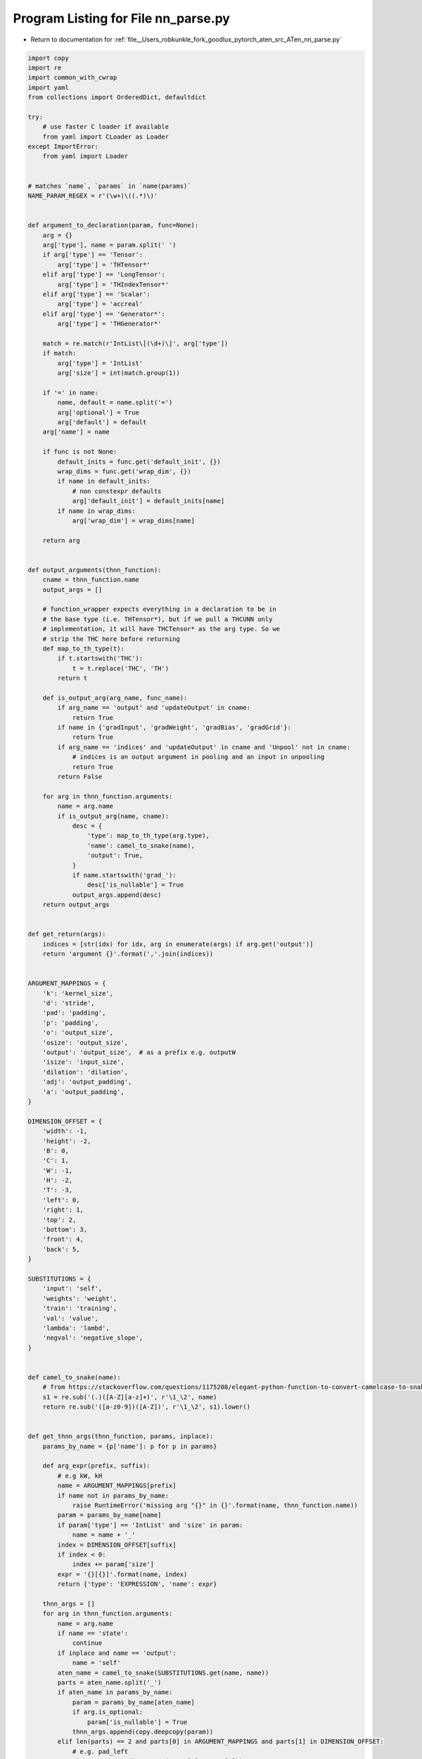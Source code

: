
.. _program_listing_file__Users_robkunkle_fork_goodlux_pytorch_aten_src_ATen_nn_parse.py:

Program Listing for File nn_parse.py
====================================

- Return to documentation for :ref:`file__Users_robkunkle_fork_goodlux_pytorch_aten_src_ATen_nn_parse.py`

.. code-block:: cpp

   import copy
   import re
   import common_with_cwrap
   import yaml
   from collections import OrderedDict, defaultdict
   
   try:
       # use faster C loader if available
       from yaml import CLoader as Loader
   except ImportError:
       from yaml import Loader
   
   
   # matches `name`, `params` in `name(params)`
   NAME_PARAM_REGEX = r'(\w+)\((.*)\)'
   
   
   def argument_to_declaration(param, func=None):
       arg = {}
       arg['type'], name = param.split(' ')
       if arg['type'] == 'Tensor':
           arg['type'] = 'THTensor*'
       elif arg['type'] == 'LongTensor':
           arg['type'] = 'THIndexTensor*'
       elif arg['type'] == 'Scalar':
           arg['type'] = 'accreal'
       elif arg['type'] == 'Generator*':
           arg['type'] = 'THGenerator*'
   
       match = re.match(r'IntList\[(\d+)\]', arg['type'])
       if match:
           arg['type'] = 'IntList'
           arg['size'] = int(match.group(1))
   
       if '=' in name:
           name, default = name.split('=')
           arg['optional'] = True
           arg['default'] = default
       arg['name'] = name
   
       if func is not None:
           default_inits = func.get('default_init', {})
           wrap_dims = func.get('wrap_dim', {})
           if name in default_inits:
               # non constexpr defaults
               arg['default_init'] = default_inits[name]
           if name in wrap_dims:
               arg['wrap_dim'] = wrap_dims[name]
   
       return arg
   
   
   def output_arguments(thnn_function):
       cname = thnn_function.name
       output_args = []
   
       # function_wrapper expects everything in a declaration to be in
       # the base type (i.e. THTensor*), but if we pull a THCUNN only
       # implementation, it will have THCTensor* as the arg type. So we
       # strip the THC here before returning
       def map_to_th_type(t):
           if t.startswith('THC'):
               t = t.replace('THC', 'TH')
           return t
   
       def is_output_arg(arg_name, func_name):
           if arg_name == 'output' and 'updateOutput' in cname:
               return True
           if name in {'gradInput', 'gradWeight', 'gradBias', 'gradGrid'}:
               return True
           if arg_name == 'indices' and 'updateOutput' in cname and 'Unpool' not in cname:
               # indices is an output argument in pooling and an input in unpooling
               return True
           return False
   
       for arg in thnn_function.arguments:
           name = arg.name
           if is_output_arg(name, cname):
               desc = {
                   'type': map_to_th_type(arg.type),
                   'name': camel_to_snake(name),
                   'output': True,
               }
               if name.startswith('grad_'):
                   desc['is_nullable'] = True
               output_args.append(desc)
       return output_args
   
   
   def get_return(args):
       indices = [str(idx) for idx, arg in enumerate(args) if arg.get('output')]
       return 'argument {}'.format(','.join(indices))
   
   
   ARGUMENT_MAPPINGS = {
       'k': 'kernel_size',
       'd': 'stride',
       'pad': 'padding',
       'p': 'padding',
       'o': 'output_size',
       'osize': 'output_size',
       'output': 'output_size',  # as a prefix e.g. outputW
       'isize': 'input_size',
       'dilation': 'dilation',
       'adj': 'output_padding',
       'a': 'output_padding',
   }
   
   DIMENSION_OFFSET = {
       'width': -1,
       'height': -2,
       'B': 0,
       'C': 1,
       'W': -1,
       'H': -2,
       'T': -3,
       'left': 0,
       'right': 1,
       'top': 2,
       'bottom': 3,
       'front': 4,
       'back': 5,
   }
   
   SUBSTITUTIONS = {
       'input': 'self',
       'weights': 'weight',
       'train': 'training',
       'val': 'value',
       'lambda': 'lambd',
       'negval': 'negative_slope',
   }
   
   
   def camel_to_snake(name):
       # from https://stackoverflow.com/questions/1175208/elegant-python-function-to-convert-camelcase-to-snake-case
       s1 = re.sub('(.)([A-Z][a-z]+)', r'\1_\2', name)
       return re.sub('([a-z0-9])([A-Z])', r'\1_\2', s1).lower()
   
   
   def get_thnn_args(thnn_function, params, inplace):
       params_by_name = {p['name']: p for p in params}
   
       def arg_expr(prefix, suffix):
           # e.g kW, kH
           name = ARGUMENT_MAPPINGS[prefix]
           if name not in params_by_name:
               raise RuntimeError('missing arg "{}" in {}'.format(name, thnn_function.name))
           param = params_by_name[name]
           if param['type'] == 'IntList' and 'size' in param:
               name = name + '_'
           index = DIMENSION_OFFSET[suffix]
           if index < 0:
               index += param['size']
           expr = '{}[{}]'.format(name, index)
           return {'type': 'EXPRESSION', 'name': expr}
   
       thnn_args = []
       for arg in thnn_function.arguments:
           name = arg.name
           if name == 'state':
               continue
           if inplace and name == 'output':
               name = 'self'
           aten_name = camel_to_snake(SUBSTITUTIONS.get(name, name))
           parts = aten_name.split('_')
           if aten_name in params_by_name:
               param = params_by_name[aten_name]
               if arg.is_optional:
                   param['is_nullable'] = True
               thnn_args.append(copy.deepcopy(param))
           elif len(parts) == 2 and parts[0] in ARGUMENT_MAPPINGS and parts[1] in DIMENSION_OFFSET:
               # e.g. pad_left
               thnn_args.append(arg_expr(parts[0], parts[1]))
           elif name[-1] in DIMENSION_OFFSET and name[:-1] in ARGUMENT_MAPPINGS:
               # e.g kW, kH
               thnn_args.append(arg_expr(name[:-1], name[-1]))
           elif name == 'owidth' or name == 'oheight':
               thnn_args.append(arg_expr(name[0], name[1:]))
           elif name == 'scale':
               thnn_args.append({'type': 'EXPRESSION', 'name': '1'})
           elif name == 'inplace':
               thnn_args.append({'type': 'EXPRESSION', 'name': str(inplace).lower()})
           else:
               raise RuntimeError("{}: can't find binding for '{}'"
                                  .format(thnn_function.name, name))
       return thnn_args
   
   
   def remove_unused_args(args, thnn_args):
       """Returns the subset of args whose name appears in thnn_args"""
       def clean_name(name):
           name = name[:name.index('[')] if '[' in name else name
           if name.endswith('_'):
               name = name[:-1]
           return name
       uses = set([clean_name(arg['name']) for arg in thnn_args])
       uses.add('output_mask')
       args = [arg for arg in args if arg['name'] in uses]
       for arg in args:
           if 'default' in arg:
               del arg['default']
       return args
   
   
   def unique_args(argslist):
       result = []
       seen = set()
       for args in argslist:
           for arg in args:
               if arg['name'] in seen:
                   continue
               seen.add(arg['name'])
               result.append(arg)
       return result
   
   
   def function_info(name, arguments, cimpls, buffers, backends, inplace, scalar_check):
       """
       cimpls contains information use to call into THNN:
           cname: THNN function name
           arguments: arguments to functional call
           condition: [optional] guard around call
       """
       return {
           'mode': 'NN',
           'name': name,
           'types': ['Float', 'Double', 'Half'],  # Half will be stripped for CPU backend
           'arguments': arguments,
           'return': 'argument 0' if inplace else get_return(arguments),
           'buffers': buffers,
           'backends': backends,
           'cimpls': cimpls,
           'scalar_check': scalar_check,
           'variants': ['function'],
       }
   
   
   def base_declaration(func, thnn_function, backends, inplace=False):
       """Creates the NN function without any buffers in it's signature"""
       name, params = re.match(NAME_PARAM_REGEX, func['name']).groups()
       if inplace:
           name += '_'
       params = params.split(', ')
       arguments = [argument_to_declaration(a, func) for a in params]
       if not inplace:
           arguments += output_arguments(thnn_function)
       buffers = [argument_to_declaration('Tensor ' + buf)
                  for buf in func.get('buffers', [])]
   
       return function_info(name, arguments, None, buffers, backends, inplace, func.get('scalar_check'))
   
   
   def forward_declaration(base, thnn_function, inplace=False):
       name = '{}_forward'.format(base['name'])
       if inplace:
           name += '_'
   
       arguments = [copy.deepcopy(arg) for arg in base['arguments']
                    if not arg.get('output')]
   
       arguments += output_arguments(thnn_function)
       for buffer in base['buffers']:
           buffer = copy.deepcopy(buffer)
           buffer['output'] = True
           arguments.append(buffer)
   
       thnn_args = get_thnn_args(thnn_function, arguments, inplace)
       arguments = remove_unused_args(arguments, thnn_args)
       cimpl = {'cname': thnn_function.name, 'arguments': thnn_args}
   
       scalar_check = base['scalar_check']
       if scalar_check is not None:
           output_arg_names = [arg['name'] for arg in arguments if arg.get('output', False)]
           scalar_check = {k: v for (k, v) in scalar_check.items() if k in output_arg_names}
   
       return function_info(name, arguments, [cimpl], [], base['backends'], inplace, scalar_check)
   
   
   def backward_declaration(base, thnn_functions):
       name = '{}_backward'.format(base['name'])
   
       arguments = []
       arguments.append({'type': 'THTensor*', 'name': 'grad_output'})
       arguments += [copy.deepcopy(arg) for arg in base['arguments']
                     if arg['name'] != 'inplace']
       arguments += base['buffers']
   
       if 'upsample' in base['name']:
           # Add input_size as parameter to upsample backwards functions
           # Note that input_size is 4-dim for upsample_xxx2d
           size = 2 + int(re.search(r'(\d+)d', base['name']).group(1))
           input_size_arg = {'type': 'IntList', 'name': 'input_size', 'size': size}
           for output_size_idx, arg in enumerate(arguments):
               if arg['name'] == 'output_size':
                   break
           arguments.insert(output_size_idx + 1, input_size_arg)
   
       # outputs from the forward may be inputs to the backwards
       for arg in arguments:
           if 'output' in arg:
               del arg['output']
   
       arguments += unique_args([output_arguments(f) for f in thnn_functions])
   
       def initialize_output_arg(arg):
           # the mask array<bool, N> specifies which return values to compute
           arg['mask'] = True
           arg['is_nullable'] = True
   
           # grad_weight and grad_bias need to be resized and zeroed
           if arg['name'] == 'grad_weight':
               arg['resize'] = 'weight'
               arg['zero'] = True
           if arg['name'] == 'grad_bias':
               dim = 1 if 'transpose' in name else 0
               arg['resize'] = [('weight', dim)]
               arg['zero'] = True
   
       is_batch_norm_backward = '_backward' in thnn_functions[0].name
       grad_params = []
       if len(thnn_functions) > 1 or is_batch_norm_backward:
           for arg in arguments:
               if arg.get('output', False):
                   initialize_output_arg(arg)
               if 'Tensor' in arg['type'] and arg['name'].startswith('grad_') and \
                       'input' not in arg['name'] and 'output' not in arg['name']:
                   grad_params.append(arg['name'])
   
       thnn_args = [get_thnn_args(f, arguments, False) for f in thnn_functions]
       arguments = remove_unused_args(arguments, unique_args(thnn_args))
       cimpls = []
   
       def get_condition(func):
           # only call into the THNN functions if the output args are not null
           if '_updateGradInput' in func.name:
               return 'grad_input_'
           if '_accGradParameters' in func.name:
               return ' || '.join(p + '_' for p in grad_params)
           return None
   
       for func, args in zip(thnn_functions, thnn_args):
           cimpl = {'cname': func.name, 'arguments': args}
           if len(thnn_functions) > 1:
               cimpl['condition'] = get_condition(func)
           cimpls.append(cimpl)
   
       output_args = [arg for arg in arguments if arg.get('output', False)]
       scalar_check_arg = base['scalar_check'] if base['scalar_check'] is not None else dict()
       scalar_check = {k: v for (k, v) in scalar_check_arg.items() if k in [a['name'] for a in output_args]}
       for arg in output_args:
           # resize automatically sets scalar_check
           if scalar_check.get(arg['name']) is not None or arg.get('resize', False):
               pass
           else:
               base_name = arg['name'][len('grad_'):] if arg['name'] != 'grad_input' else 'self'
               if base_name in [a['name'] for a in arguments]:
                   scalar_check[arg['name']] = base_name + '_->isScalar()'
               else:
                   raise ValueError(("Could not infer scalar_check for {} argument of func {} because {} "
                                     "does not exist.  Please explicitly specify scalar_check."
                                     .format(arg['name'], name, base_name)))
   
       return function_info(name, arguments, cimpls, [], base['backends'], False, scalar_check)
   
   
   def parse_nn_yaml(filename):
       with open(filename, 'r') as f:
           return yaml.load(f, Loader=Loader)
   
   
   include_only = '(updateOutput|updateGradInput|accGradParameters|backward)$'
   exclude = 'LookupTable'
   
   
   def run(paths):
       function_backends = defaultdict(list)
       header_functions = OrderedDict()
   
       headers = [p for p in paths if p.endswith('.h')]
       yamls = [p for p in paths if p.endswith('.yaml')]
   
       for path in headers:
           backend = 'CUDA' if re.search('THCU', path) else 'CPU'
           for func in common_with_cwrap.parse_header(path):
               if re.search(include_only, func.name) is None or re.search(exclude, func.name) is not None:
                   continue
               function_backends[func.name].append(backend)
               if func.name not in header_functions:
                   header_functions[func.name] = func
   
       bwd_suffixes = ['_updateGradInput', '_accGradParameters', '_backward']
   
       declarations = []
       for path in yamls:
           for func in parse_nn_yaml(path):
               cname = func['cname']
               backends = function_backends[cname + '_updateOutput']
   
               fwd_function = header_functions[cname + '_updateOutput']
               bwd_functions = []
               for suffix in bwd_suffixes:
                   if cname + suffix in header_functions:
                       bwd_functions.append(header_functions[cname + suffix])
   
               base = base_declaration(func, fwd_function, backends)
               declarations.append(base)
               declarations.append(forward_declaration(base, fwd_function))
               declarations.append(backward_declaration(base, bwd_functions))
   
               if func.get('has_inplace', False):
                   declarations.append(base_declaration(func, fwd_function, backends, True))
                   declarations.append(forward_declaration(base, fwd_function, True))
   
       return declarations
